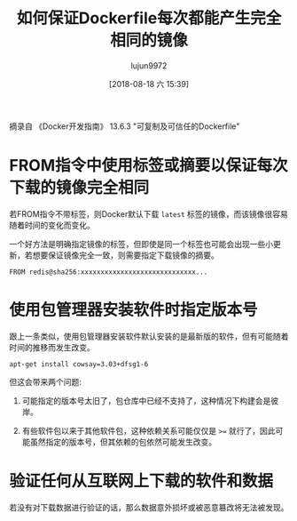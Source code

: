 #+TITLE: 如何保证Dockerfile每次都能产生完全相同的镜像
#+AUTHOR: lujun9972
#+TAGS: linux和它的小伙伴,docker
#+DATE: [2018-08-18 六 15:39]
#+LANGUAGE:  zh-CN
#+OPTIONS:  H:6 num:nil toc:t \n:nil ::t |:t ^:nil -:nil f:t *:t <:nil

摘录自 《Docker开发指南》 13.6.3 "可复制及可信任的Dockerfile"

* FROM指令中使用标签或摘要以保证每次下载的镜像完全相同

若FROM指令不带标签，则Docker默认下载 =latest= 标签的镜像，而该镜像很容易随着时间的变化而变化。

一个好方法是明确指定镜像的标签，但即使是同一个标签也可能会出现一些小更新，若想要保证镜像完全一致，则需要指定下载镜像的摘要。
#+BEGIN_SRC shell
  FROM redis@sha256:xxxxxxxxxxxxxxxxxxxxxxxxxxxxx...
#+END_SRC

* 使用包管理器安装软件时指定版本号

跟上一条类似，使用包管理器安装软件默认安装的是最新版的软件，但有可能随着时间的推移而发生改变。

#+BEGIN_SRC shell
  apt-get install cowsay=3.03+dfsg1-6
#+END_SRC

但这会带来两个问题:

1. 可能指定的版本号太旧了，包仓库中已经不支持了，这种情况下构建会是彼岸。

2. 有些软件包以来于其他软件包，这种依赖关系可能仅仅是 ~>=~ 就行了，因此可能虽然指定的版本号，但其依赖的包依然可能发生改变。

* 验证任何从互联网上下载的软件和数据

若没有对下载数据进行验证的话，那么数据意外损坏或被恶意篡改将无法被发现。
